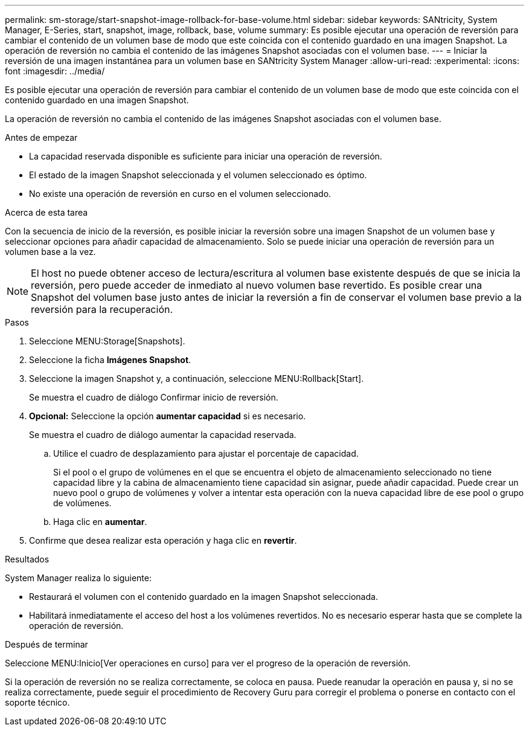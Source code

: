 ---
permalink: sm-storage/start-snapshot-image-rollback-for-base-volume.html 
sidebar: sidebar 
keywords: SANtricity, System Manager, E-Series, start, snapshot, image, rollback, base, volume 
summary: Es posible ejecutar una operación de reversión para cambiar el contenido de un volumen base de modo que este coincida con el contenido guardado en una imagen Snapshot. La operación de reversión no cambia el contenido de las imágenes Snapshot asociadas con el volumen base. 
---
= Iniciar la reversión de una imagen instantánea para un volumen base en SANtricity System Manager
:allow-uri-read: 
:experimental: 
:icons: font
:imagesdir: ../media/


[role="lead"]
Es posible ejecutar una operación de reversión para cambiar el contenido de un volumen base de modo que este coincida con el contenido guardado en una imagen Snapshot.

La operación de reversión no cambia el contenido de las imágenes Snapshot asociadas con el volumen base.

.Antes de empezar
* La capacidad reservada disponible es suficiente para iniciar una operación de reversión.
* El estado de la imagen Snapshot seleccionada y el volumen seleccionado es óptimo.
* No existe una operación de reversión en curso en el volumen seleccionado.


.Acerca de esta tarea
Con la secuencia de inicio de la reversión, es posible iniciar la reversión sobre una imagen Snapshot de un volumen base y seleccionar opciones para añadir capacidad de almacenamiento. Solo se puede iniciar una operación de reversión para un volumen base a la vez.

[NOTE]
====
El host no puede obtener acceso de lectura/escritura al volumen base existente después de que se inicia la reversión, pero puede acceder de inmediato al nuevo volumen base revertido. Es posible crear una Snapshot del volumen base justo antes de iniciar la reversión a fin de conservar el volumen base previo a la reversión para la recuperación.

====
.Pasos
. Seleccione MENU:Storage[Snapshots].
. Seleccione la ficha *Imágenes Snapshot*.
. Seleccione la imagen Snapshot y, a continuación, seleccione MENU:Rollback[Start].
+
Se muestra el cuadro de diálogo Confirmar inicio de reversión.

. *Opcional:* Seleccione la opción *aumentar capacidad* si es necesario.
+
Se muestra el cuadro de diálogo aumentar la capacidad reservada.

+
.. Utilice el cuadro de desplazamiento para ajustar el porcentaje de capacidad.
+
Si el pool o el grupo de volúmenes en el que se encuentra el objeto de almacenamiento seleccionado no tiene capacidad libre y la cabina de almacenamiento tiene capacidad sin asignar, puede añadir capacidad. Puede crear un nuevo pool o grupo de volúmenes y volver a intentar esta operación con la nueva capacidad libre de ese pool o grupo de volúmenes.

.. Haga clic en *aumentar*.


. Confirme que desea realizar esta operación y haga clic en *revertir*.


.Resultados
System Manager realiza lo siguiente:

* Restaurará el volumen con el contenido guardado en la imagen Snapshot seleccionada.
* Habilitará inmediatamente el acceso del host a los volúmenes revertidos. No es necesario esperar hasta que se complete la operación de reversión.


.Después de terminar
Seleccione MENU:Inicio[Ver operaciones en curso] para ver el progreso de la operación de reversión.

Si la operación de reversión no se realiza correctamente, se coloca en pausa. Puede reanudar la operación en pausa y, si no se realiza correctamente, puede seguir el procedimiento de Recovery Guru para corregir el problema o ponerse en contacto con el soporte técnico.
